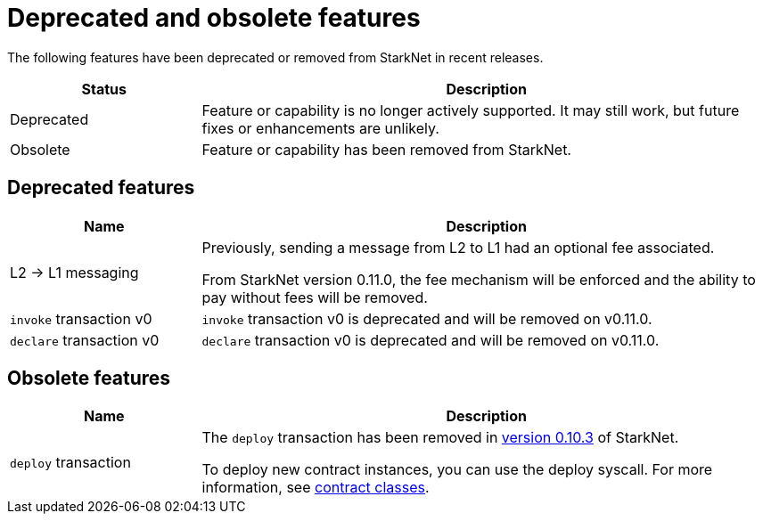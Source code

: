 [id="eol"]
= Deprecated and obsolete features

The following features have been deprecated or removed from StarkNet in recent releases.

[cols="1,3"]
|===
|Status|Description 

|Deprecated|Feature or capability is no longer actively supported. It may still work, but future fixes or enhancements are unlikely. 
|Obsolete|Feature or capability has been removed from StarkNet. 
|===

== Deprecated features

[cols="1,3"]
|===
|Name|Description

|L2 -> L1 messaging |Previously, sending a message from L2 to L1 had an optional fee associated.

From StarkNet version 0.11.0, the fee mechanism will be enforced and the ability to pay without fees will be removed.


|`invoke` transaction v0 |`invoke` transaction v0 is deprecated and will be removed on v0.11.0.
|`declare` transaction v0 |`declare` transaction v0 is deprecated and will be removed on v0.11.0.
|===

== Obsolete features

[cols="1,3"]
|===
|Name|Description

|`deploy` transaction|The `deploy` transaction has been removed in xref:ROOT:version_notes.adoc#versions[version 0.10.3] of StarkNet.

To deploy new contract instances, you can use the deploy syscall. For more information, see xref:architecture_and_concepts:Contracts/contract-classes.adoc[contract classes].
|===
